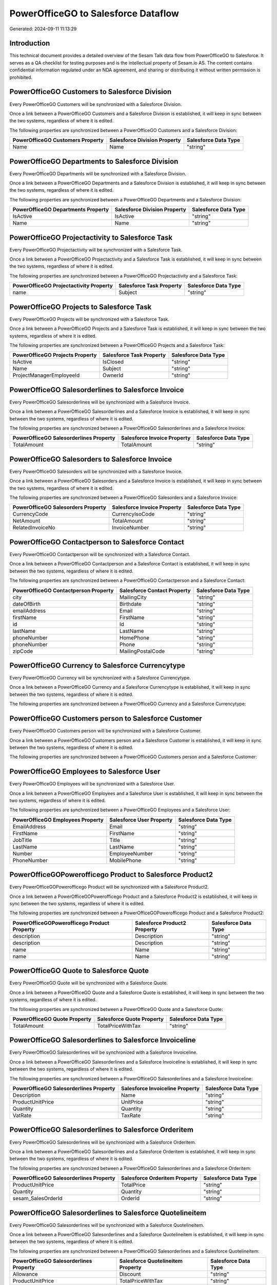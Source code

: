 ====================================
PowerOfficeGO to Salesforce Dataflow
====================================

Generated: 2024-09-11 11:13:29

Introduction
------------

This technical document provides a detailed overview of the Sesam Talk data flow from PowerOfficeGO to Salesforce. It serves as a QA checklist for testing purposes and is the intellectual property of Sesam.io AS. The content contains confidential information regulated under an NDA agreement, and sharing or distributing it without written permission is prohibited.

PowerOfficeGO Customers to Salesforce Division
----------------------------------------------
Every PowerOfficeGO Customers will be synchronized with a Salesforce Division.

Once a link between a PowerOfficeGO Customers and a Salesforce Division is established, it will keep in sync between the two systems, regardless of where it is edited.

The following properties are synchronized between a PowerOfficeGO Customers and a Salesforce Division:

.. list-table::
   :header-rows: 1

   * - PowerOfficeGO Customers Property
     - Salesforce Division Property
     - Salesforce Data Type
   * - Name
     - Name
     - "string"


PowerOfficeGO Departments to Salesforce Division
------------------------------------------------
Every PowerOfficeGO Departments will be synchronized with a Salesforce Division.

Once a link between a PowerOfficeGO Departments and a Salesforce Division is established, it will keep in sync between the two systems, regardless of where it is edited.

The following properties are synchronized between a PowerOfficeGO Departments and a Salesforce Division:

.. list-table::
   :header-rows: 1

   * - PowerOfficeGO Departments Property
     - Salesforce Division Property
     - Salesforce Data Type
   * - IsActive
     - IsActive
     - "string"
   * - Name
     - Name
     - "string"


PowerOfficeGO Projectactivity to Salesforce Task
------------------------------------------------
Every PowerOfficeGO Projectactivity will be synchronized with a Salesforce Task.

Once a link between a PowerOfficeGO Projectactivity and a Salesforce Task is established, it will keep in sync between the two systems, regardless of where it is edited.

The following properties are synchronized between a PowerOfficeGO Projectactivity and a Salesforce Task:

.. list-table::
   :header-rows: 1

   * - PowerOfficeGO Projectactivity Property
     - Salesforce Task Property
     - Salesforce Data Type
   * - name
     - Subject
     - "string"


PowerOfficeGO Projects to Salesforce Task
-----------------------------------------
Every PowerOfficeGO Projects will be synchronized with a Salesforce Task.

Once a link between a PowerOfficeGO Projects and a Salesforce Task is established, it will keep in sync between the two systems, regardless of where it is edited.

The following properties are synchronized between a PowerOfficeGO Projects and a Salesforce Task:

.. list-table::
   :header-rows: 1

   * - PowerOfficeGO Projects Property
     - Salesforce Task Property
     - Salesforce Data Type
   * - IsActive
     - IsClosed
     - "string"
   * - Name
     - Subject
     - "string"
   * - ProjectManagerEmployeeId
     - OwnerId
     - "string"


PowerOfficeGO Salesorderlines to Salesforce Invoice
---------------------------------------------------
Every PowerOfficeGO Salesorderlines will be synchronized with a Salesforce Invoice.

Once a link between a PowerOfficeGO Salesorderlines and a Salesforce Invoice is established, it will keep in sync between the two systems, regardless of where it is edited.

The following properties are synchronized between a PowerOfficeGO Salesorderlines and a Salesforce Invoice:

.. list-table::
   :header-rows: 1

   * - PowerOfficeGO Salesorderlines Property
     - Salesforce Invoice Property
     - Salesforce Data Type
   * - TotalAmount
     - TotalAmount
     - "string"


PowerOfficeGO Salesorders to Salesforce Invoice
-----------------------------------------------
Every PowerOfficeGO Salesorders will be synchronized with a Salesforce Invoice.

Once a link between a PowerOfficeGO Salesorders and a Salesforce Invoice is established, it will keep in sync between the two systems, regardless of where it is edited.

The following properties are synchronized between a PowerOfficeGO Salesorders and a Salesforce Invoice:

.. list-table::
   :header-rows: 1

   * - PowerOfficeGO Salesorders Property
     - Salesforce Invoice Property
     - Salesforce Data Type
   * - CurrencyCode
     - CurrencyIsoCode
     - "string"
   * - NetAmount
     - TotalAmount
     - "string"
   * - RelatedInvoiceNo
     - InvoiceNumber
     - "string"


PowerOfficeGO Contactperson to Salesforce Contact
-------------------------------------------------
Every PowerOfficeGO Contactperson will be synchronized with a Salesforce Contact.

Once a link between a PowerOfficeGO Contactperson and a Salesforce Contact is established, it will keep in sync between the two systems, regardless of where it is edited.

The following properties are synchronized between a PowerOfficeGO Contactperson and a Salesforce Contact:

.. list-table::
   :header-rows: 1

   * - PowerOfficeGO Contactperson Property
     - Salesforce Contact Property
     - Salesforce Data Type
   * - city
     - MailingCity
     - "string"
   * - dateOfBirth
     - Birthdate
     - "string"
   * - emailAddress
     - Email
     - "string"
   * - firstName
     - FirstName
     - "string"
   * - id
     - Id
     - "string"
   * - lastName
     - LastName
     - "string"
   * - phoneNumber
     - HomePhone
     - "string"
   * - phoneNumber
     - Phone
     - "string"
   * - zipCode
     - MailingPostalCode
     - "string"


PowerOfficeGO Currency to Salesforce Currencytype
-------------------------------------------------
Every PowerOfficeGO Currency will be synchronized with a Salesforce Currencytype.

Once a link between a PowerOfficeGO Currency and a Salesforce Currencytype is established, it will keep in sync between the two systems, regardless of where it is edited.

The following properties are synchronized between a PowerOfficeGO Currency and a Salesforce Currencytype:

.. list-table::
   :header-rows: 1

   * - PowerOfficeGO Currency Property
     - Salesforce Currencytype Property
     - Salesforce Data Type


PowerOfficeGO Customers person to Salesforce Customer
-----------------------------------------------------
Every PowerOfficeGO Customers person will be synchronized with a Salesforce Customer.

Once a link between a PowerOfficeGO Customers person and a Salesforce Customer is established, it will keep in sync between the two systems, regardless of where it is edited.

The following properties are synchronized between a PowerOfficeGO Customers person and a Salesforce Customer:

.. list-table::
   :header-rows: 1

   * - PowerOfficeGO Customers person Property
     - Salesforce Customer Property
     - Salesforce Data Type


PowerOfficeGO Employees to Salesforce User
------------------------------------------
Every PowerOfficeGO Employees will be synchronized with a Salesforce User.

Once a link between a PowerOfficeGO Employees and a Salesforce User is established, it will keep in sync between the two systems, regardless of where it is edited.

The following properties are synchronized between a PowerOfficeGO Employees and a Salesforce User:

.. list-table::
   :header-rows: 1

   * - PowerOfficeGO Employees Property
     - Salesforce User Property
     - Salesforce Data Type
   * - EmailAddress
     - Email
     - "string"
   * - FirstName
     - FirstName
     - "string"
   * - JobTitle
     - Title
     - "string"
   * - LastName
     - LastName
     - "string"
   * - Number
     - EmployeeNumber
     - "string"
   * - PhoneNumber
     - MobilePhone
     - "string"


PowerOfficeGOPowerofficego Product to Salesforce Product2
---------------------------------------------------------
Every PowerOfficeGOPowerofficego Product will be synchronized with a Salesforce Product2.

Once a link between a PowerOfficeGOPowerofficego Product and a Salesforce Product2 is established, it will keep in sync between the two systems, regardless of where it is edited.

The following properties are synchronized between a PowerOfficeGOPowerofficego Product and a Salesforce Product2:

.. list-table::
   :header-rows: 1

   * - PowerOfficeGOPowerofficego Product Property
     - Salesforce Product2 Property
     - Salesforce Data Type
   * - description
     - Description
     - "string"
   * - description
     - Description	
     - "string"
   * - name
     - Name
     - "string"
   * - name
     - Name	
     - "string"


PowerOfficeGO Quote to Salesforce Quote
---------------------------------------
Every PowerOfficeGO Quote will be synchronized with a Salesforce Quote.

Once a link between a PowerOfficeGO Quote and a Salesforce Quote is established, it will keep in sync between the two systems, regardless of where it is edited.

The following properties are synchronized between a PowerOfficeGO Quote and a Salesforce Quote:

.. list-table::
   :header-rows: 1

   * - PowerOfficeGO Quote Property
     - Salesforce Quote Property
     - Salesforce Data Type
   * - TotalAmount
     - TotalPriceWithTax
     - "string"


PowerOfficeGO Salesorderlines to Salesforce Invoiceline
-------------------------------------------------------
Every PowerOfficeGO Salesorderlines will be synchronized with a Salesforce Invoiceline.

Once a link between a PowerOfficeGO Salesorderlines and a Salesforce Invoiceline is established, it will keep in sync between the two systems, regardless of where it is edited.

The following properties are synchronized between a PowerOfficeGO Salesorderlines and a Salesforce Invoiceline:

.. list-table::
   :header-rows: 1

   * - PowerOfficeGO Salesorderlines Property
     - Salesforce Invoiceline Property
     - Salesforce Data Type
   * - Description
     - Name
     - "string"
   * - ProductUnitPrice
     - UnitPrice
     - "string"
   * - Quantity
     - Quantity
     - "string"
   * - VatRate
     - TaxRate
     - "string"


PowerOfficeGO Salesorderlines to Salesforce Orderitem
-----------------------------------------------------
Every PowerOfficeGO Salesorderlines will be synchronized with a Salesforce Orderitem.

Once a link between a PowerOfficeGO Salesorderlines and a Salesforce Orderitem is established, it will keep in sync between the two systems, regardless of where it is edited.

The following properties are synchronized between a PowerOfficeGO Salesorderlines and a Salesforce Orderitem:

.. list-table::
   :header-rows: 1

   * - PowerOfficeGO Salesorderlines Property
     - Salesforce Orderitem Property
     - Salesforce Data Type
   * - ProductUnitPrice
     - TotalPrice
     - "string"
   * - Quantity
     - Quantity
     - "string"
   * - sesam_SalesOrderId
     - OrderId
     - "string"


PowerOfficeGO Salesorderlines to Salesforce Quotelineitem
---------------------------------------------------------
Every PowerOfficeGO Salesorderlines will be synchronized with a Salesforce Quotelineitem.

Once a link between a PowerOfficeGO Salesorderlines and a Salesforce Quotelineitem is established, it will keep in sync between the two systems, regardless of where it is edited.

The following properties are synchronized between a PowerOfficeGO Salesorderlines and a Salesforce Quotelineitem:

.. list-table::
   :header-rows: 1

   * - PowerOfficeGO Salesorderlines Property
     - Salesforce Quotelineitem Property
     - Salesforce Data Type
   * - Allowance
     - Discount
     - "string"
   * - ProductUnitPrice
     - TotalPriceWithTax
     - "string"
   * - Quantity
     - Quantity
     - "string"


PowerOfficeGOPowerofficego Salesorders to Salesforce Order
----------------------------------------------------------
Every PowerOfficeGOPowerofficego Salesorders will be synchronized with a Salesforce Order.

Once a link between a PowerOfficeGOPowerofficego Salesorders and a Salesforce Order is established, it will keep in sync between the two systems, regardless of where it is edited.

The following properties are synchronized between a PowerOfficeGOPowerofficego Salesorders and a Salesforce Order:

.. list-table::
   :header-rows: 1

   * - PowerOfficeGOPowerofficego Salesorders Property
     - Salesforce Order Property
     - Salesforce Data Type
   * - CurrencyCode
     - CurrencyIsoCode
     - "string"
   * - NetAmount
     - TotalAmount
     - "string"
   * - SalesOrderDate
     - EffectiveDate
     - "string"
   * - SalesOrderDate
     - OrderedDate
     - "string"


PowerOfficeGO Suppliers person to Salesforce Contact
----------------------------------------------------
Every PowerOfficeGO Suppliers person will be synchronized with a Salesforce Contact.

Once a link between a PowerOfficeGO Suppliers person and a Salesforce Contact is established, it will keep in sync between the two systems, regardless of where it is edited.

The following properties are synchronized between a PowerOfficeGO Suppliers person and a Salesforce Contact:

.. list-table::
   :header-rows: 1

   * - PowerOfficeGO Suppliers person Property
     - Salesforce Contact Property
     - Salesforce Data Type
   * - DateOfBirth
     - Birthdate
     - "string"
   * - EmailAddress
     - Email
     - "string"
   * - FirstName
     - FirstName
     - "string"
   * - Id
     - Id
     - "string"
   * - LastName
     - LastName
     - "string"
   * - MailAddress.City
     - MailingCity
     - "string"
   * - MailAddress.CountryCode
     - MailingCountryCode
     - "string"
   * - MailAddress.ZipCode
     - MailingPostalCode
     - "string"
   * - PhoneNumber
     - HomePhone
     - "string"
   * - PhoneNumber
     - Phone
     - "string"

